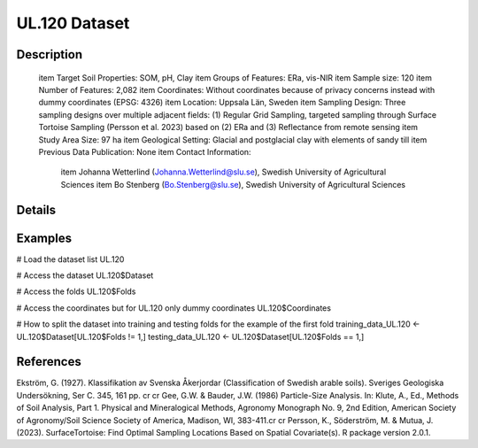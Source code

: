 UL.120 Dataset
==============

Description
-----------


 \item Target Soil Properties: SOM, pH, Clay
 \item Groups of Features: ERa, vis-NIR
 \item Sample size: 120
 \item Number of Features: 2,082
 \item Coordinates: Without coordinates because of privacy concerns instead with dummy coordinates (EPSG: 4326)
 \item Location: Uppsala Län, Sweden
 \item Sampling Design: Three sampling designs over multiple adjacent fields: (1) Regular Grid Sampling, targeted sampling through Surface Tortoise Sampling (Persson et al. 2023) based on (2) ERa and (3) Reflectance from remote sensing
 \item Study Area Size: 97 ha
 \item Geological Setting: Glacial and postglacial clay with elements of sandy till
 \item Previous Data Publication: None
 \item Contact Information:
   
     \item Johanna Wetterlind (Johanna.Wetterlind@slu.se), Swedish University of Agricultural Sciences
     \item Bo Stenberg (Bo.Stenberg@slu.se), Swedish University of Agricultural Sciences

Details
-------



Examples
--------

.. code-block:: R

# Load the dataset list
UL.120

# Access the dataset
UL.120$Dataset

# Access the folds
UL.120$Folds

# Access the coordinates but for UL.120 only dummy coordinates
UL.120$Coordinates

# How to split the dataset into training and testing folds for the example of the first fold
training_data_UL.120 <- UL.120$Dataset[UL.120$Folds != 1,]
testing_data_UL.120 <- UL.120$Dataset[UL.120$Folds == 1,]

References
----------

Ekström, G. (1927). Klassifikation av Svenska Åkerjordar (Classification of Swedish arable soils). Sveriges Geologiska Undersökning, Ser C. 345, 161 pp. \cr
\cr
Gee, G.W. & Bauder, J.W. (1986) Particle-Size Analysis. In: Klute, A., Ed., Methods of Soil Analysis, Part 1. Physical and Mineralogical Methods, Agronomy Monograph No. 9, 2nd Edition, American Society of Agronomy/Soil Science Society of America, Madison, WI, 383-411.\cr
\cr
Persson, K., Söderström, M. & Mutua, J. (2023). SurfaceTortoise: Find Optimal Sampling Locations Based on Spatial Covariate(s). R package version 2.0.1.
